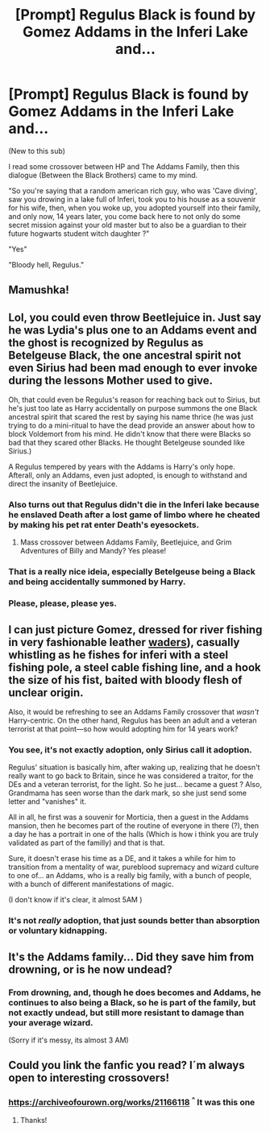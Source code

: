 #+TITLE: [Prompt] Regulus Black is found by Gomez Addams in the Inferi Lake and...

* [Prompt] Regulus Black is found by Gomez Addams in the Inferi Lake and...
:PROPERTIES:
:Author: ImaginaryInspector67
:Score: 59
:DateUnix: 1615493106.0
:DateShort: 2021-Mar-11
:FlairText: Prompt
:END:
(New to this sub)

I read some crossover between HP and The Addams Family, then this dialogue (Between the Black Brothers) came to my mind.

"So you're saying that a random american rich guy, who was 'Cave diving', saw you drowing in a lake full of Inferi, took you to his house as a souvenir for his wife, then, when you woke up, you adopted yourself into their family, and only now, 14 years later, you come back here to not only do some secret mission against your old master but to also be a guardian to their future hogwarts student witch daughter ?"

"Yes"

"Bloody hell, Regulus."


** Mamushka!
:PROPERTIES:
:Author: Jon_Riptide
:Score: 22
:DateUnix: 1615493461.0
:DateShort: 2021-Mar-11
:END:


** Lol, you could even throw Beetlejuice in. Just say he was Lydia's plus one to an Addams event and the ghost is recognized by Regulus as Betelgeuse Black, the one ancestral spirit not even Sirius had been mad enough to ever invoke during the lessons Mother used to give.

Oh, that could even be Regulus's reason for reaching back out to Sirius, but he's just too late as Harry accidentally on purpose summons the one Black ancestral spirit that scared the rest by saying his name thrice (he was just trying to do a mini-ritual to have the dead provide an answer about how to block Voldemort from his mind. He didn't know that there were Blacks so bad that they scared other Blacks. He thought Betelgeuse sounded like Sirius.)

A Regulus tempered by years with the Addams is Harry's only hope. Afterall, only an Addams, even just adopted, is enough to withstand and direct the insanity of Beetlejuice.
:PROPERTIES:
:Author: twinkle_bright
:Score: 21
:DateUnix: 1615504550.0
:DateShort: 2021-Mar-12
:END:

*** Also turns out that Regulus didn't die in the Inferi lake because he enslaved Death after a lost game of limbo where he cheated by making his pet rat enter Death's eyesockets.
:PROPERTIES:
:Author: I_love_DPs
:Score: 4
:DateUnix: 1615520488.0
:DateShort: 2021-Mar-12
:END:

**** Mass crossover between Addams Family, Beetlejuice, and Grim Adventures of Billy and Mandy? Yes please!
:PROPERTIES:
:Author: ShredofInsanity
:Score: 5
:DateUnix: 1615556103.0
:DateShort: 2021-Mar-12
:END:


*** That is a really nice ideia, especially Betelgeuse being a Black and being accidentally summoned by Harry.
:PROPERTIES:
:Author: ImaginaryInspector67
:Score: 3
:DateUnix: 1615527707.0
:DateShort: 2021-Mar-12
:END:


*** Please, please, please yes.
:PROPERTIES:
:Author: Rose_Red_Wolf
:Score: 1
:DateUnix: 1615621360.0
:DateShort: 2021-Mar-13
:END:


** I can just picture Gomez, dressed for river fishing in very fashionable leather [[https://en.wikipedia.org/wiki/Waders_(footwear][waders]]), casually whistling as he fishes for inferi with a steel fishing pole, a steel cable fishing line, and a hook the size of his fist, baited with bloody flesh of unclear origin.

Also, it would be refreshing to see an Addams Family crossover that /wasn't/ Harry-centric. On the other hand, Regulus has been an adult and a veteran terrorist at that point---so how would adopting him for 14 years work?
:PROPERTIES:
:Author: turbinicarpus
:Score: 8
:DateUnix: 1615533079.0
:DateShort: 2021-Mar-12
:END:

*** You see, it's not exactly adoption, only Sirius call it adoption.

Regulus' situation is basically him, after waking up, realizing that he doesn't really want to go back to Britain, since he was considered a traitor, for the DEs and a veteran terrorist, for the light. So he just... became a guest ? Also, Grandmama has seen worse than the dark mark, so she just send some letter and "vanishes" it.

All in all, he first was a souvenir for Morticia, then a guest in the Addams mansion, then he becomes part of the routine of everyone in there (?), then a day he has a portrait in one of the halls (Which is how i think you are truly validated as part of the familly) and that is that.

Sure, it doesn't erase his time as a DE, and it takes a while for him to transition from a mentality of war, pureblood supremacy and wizard culture to one of... an Addams, who is a really big family, with a bunch of people, with a bunch of different manifestations of magic.

(I don't know if it's clear, it almost 5AM )
:PROPERTIES:
:Author: ImaginaryInspector67
:Score: 8
:DateUnix: 1615535091.0
:DateShort: 2021-Mar-12
:END:


*** It's not /really/ adoption, that just sounds better than absorption or voluntary kidnapping.
:PROPERTIES:
:Author: Pastawench
:Score: 4
:DateUnix: 1615573480.0
:DateShort: 2021-Mar-12
:END:


** It's the Addams family... Did they save him from drowning, or is he now undead?
:PROPERTIES:
:Author: thrawnca
:Score: 3
:DateUnix: 1615522714.0
:DateShort: 2021-Mar-12
:END:

*** From drowning, and, though he does becomes and Addams, he continues to also being a Black, so he is part of the family, but not exactly undead, but still more resistant to damage than your average wizard.

(Sorry if it's messy, its almost 3 AM)
:PROPERTIES:
:Author: ImaginaryInspector67
:Score: 5
:DateUnix: 1615527592.0
:DateShort: 2021-Mar-12
:END:


** Could you link the fanfic you read? I´m always open to interesting crossovers!
:PROPERTIES:
:Author: Selketje
:Score: 3
:DateUnix: 1615560599.0
:DateShort: 2021-Mar-12
:END:

*** [[https://archiveofourown.org/works/21166118]] ^{^} It was this one
:PROPERTIES:
:Author: ImaginaryInspector67
:Score: 4
:DateUnix: 1615560998.0
:DateShort: 2021-Mar-12
:END:

**** Thanks!
:PROPERTIES:
:Author: Selketje
:Score: 3
:DateUnix: 1615561242.0
:DateShort: 2021-Mar-12
:END:
